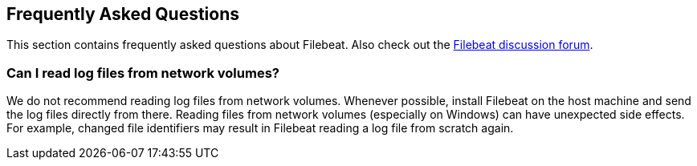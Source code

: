[[faq]]
== Frequently Asked Questions

This section contains frequently asked questions about Filebeat. Also check out the
https://discuss.elastic.co/c/beats/filebeat[Filebeat discussion forum].

=== Can I read log files from network volumes?

We do not recommend reading log files from network volumes. Whenever possible, install Filebeat on the host machine and
send the log files directly from there. Reading files from network volumes (especially on Windows) can have unexpected side
effects. For example, changed file identifiers may result in Filebeat reading a log file from scratch again.
